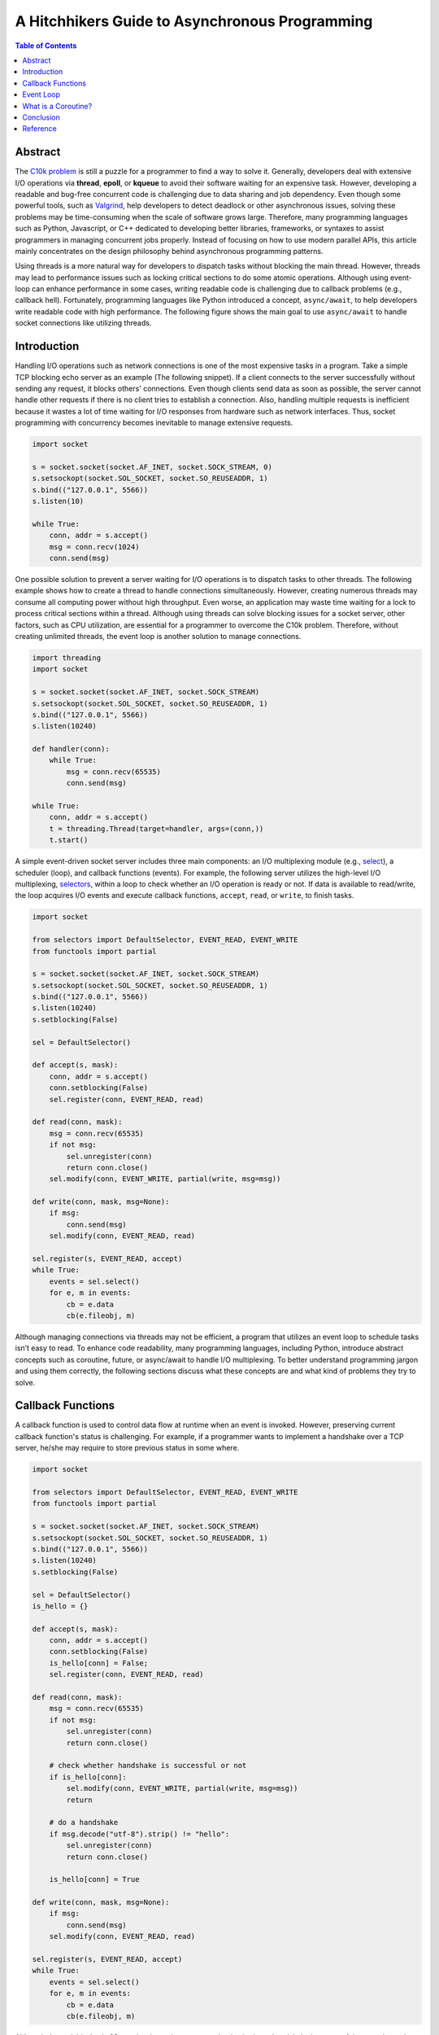 .. meta::
    :keywords: Python, Python3, coroutine, asyncio

===============================================
A Hitchhikers Guide to Asynchronous Programming
===============================================

.. contents:: Table of Contents
    :backlinks: none

Abstract
--------

The `C10k problem`_ is still a puzzle for a programmer to find a way to solve
it. Generally, developers deal with extensive I/O operations via **thread**,
**epoll**, or **kqueue** to avoid their software waiting for an expensive task.
However, developing a readable and bug-free concurrent code is challenging due
to data sharing and job dependency. Even though some powerful tools, such as
`Valgrind`_, help developers to detect deadlock or other asynchronous issues,
solving these problems may be time-consuming when the scale of software grows
large. Therefore, many programming languages such as Python, Javascript, or C++
dedicated to developing better libraries, frameworks, or syntaxes to assist
programmers in managing concurrent jobs properly. Instead of focusing on how to
use modern parallel APIs, this article mainly concentrates on the design
philosophy behind asynchronous programming patterns.

Using threads is a more natural way for developers to dispatch tasks without
blocking the main thread. However, threads may lead to performance issues such
as locking critical sections to do some atomic operations. Although using
event-loop can enhance performance in some cases, writing readable code is
challenging due to callback problems (e.g., callback hell). Fortunately, programming
languages like Python introduced a concept, ``async/await``, to help developers
write readable code with high performance. The following figure shows the main
goal to use ``async/await`` to handle socket connections like utilizing threads.

.. image:: ../_static/appendix/event-loop-vs-thread.png

Introduction
------------

Handling I/O operations such as network connections is one of the most expensive
tasks in a program. Take a simple TCP blocking echo server as an example
(The following snippet). If a client connects to the server successfully without
sending any request, it blocks others' connections. Even though clients send data
as soon as possible, the server cannot handle other requests if there is no
client tries to establish a connection. Also, handling multiple requests is
inefficient because it wastes a lot of time waiting for I/O responses from
hardware such as network interfaces. Thus, socket programming with concurrency
becomes inevitable to manage extensive requests.

.. code-block:: python

    import socket

    s = socket.socket(socket.AF_INET, socket.SOCK_STREAM, 0)
    s.setsockopt(socket.SOL_SOCKET, socket.SO_REUSEADDR, 1)
    s.bind(("127.0.0.1", 5566))
    s.listen(10)

    while True:
        conn, addr = s.accept()
        msg = conn.recv(1024)
        conn.send(msg)

One possible solution to prevent a server waiting for I/O operations is to
dispatch tasks to other threads. The following example shows how to create a
thread to handle connections simultaneously. However, creating numerous threads
may consume all computing power without high throughput. Even worse, an
application may waste time waiting for a lock to process critical sections within
a thread. Although using threads can solve blocking issues for a socket server,
other factors, such as CPU utilization, are essential for a programmer to
overcome the C10k problem. Therefore, without creating unlimited threads, the
event loop is another solution to manage connections.

.. code-block:: python

    import threading
    import socket

    s = socket.socket(socket.AF_INET, socket.SOCK_STREAM)
    s.setsockopt(socket.SOL_SOCKET, socket.SO_REUSEADDR, 1)
    s.bind(("127.0.0.1", 5566))
    s.listen(10240)

    def handler(conn):
        while True:
            msg = conn.recv(65535)
            conn.send(msg)

    while True:
        conn, addr = s.accept()
        t = threading.Thread(target=handler, args=(conn,))
        t.start()

A simple event-driven socket server includes three main components: an I/O
multiplexing module (e.g., `select`_), a scheduler (loop), and callback
functions (events). For example, the following server utilizes the high-level
I/O multiplexing, `selectors`_, within a loop to check whether an I/O operation
is ready or not. If data is available to read/write, the loop acquires I/O
events and execute callback functions, ``accept``, ``read``, or ``write``, to
finish tasks.

.. code-block:: python

    import socket

    from selectors import DefaultSelector, EVENT_READ, EVENT_WRITE
    from functools import partial

    s = socket.socket(socket.AF_INET, socket.SOCK_STREAM)
    s.setsockopt(socket.SOL_SOCKET, socket.SO_REUSEADDR, 1)
    s.bind(("127.0.0.1", 5566))
    s.listen(10240)
    s.setblocking(False)

    sel = DefaultSelector()

    def accept(s, mask):
        conn, addr = s.accept()
        conn.setblocking(False)
        sel.register(conn, EVENT_READ, read)

    def read(conn, mask):
        msg = conn.recv(65535)
        if not msg:
            sel.unregister(conn)
            return conn.close()
        sel.modify(conn, EVENT_WRITE, partial(write, msg=msg))

    def write(conn, mask, msg=None):
        if msg:
            conn.send(msg)
        sel.modify(conn, EVENT_READ, read)

    sel.register(s, EVENT_READ, accept)
    while True:
        events = sel.select()
        for e, m in events:
            cb = e.data
            cb(e.fileobj, m)

Although managing connections via threads may not be efficient, a program that
utilizes an event loop to schedule tasks isn’t easy to read. To enhance code
readability, many programming languages, including Python, introduce abstract
concepts such as coroutine, future, or async/await to handle I/O multiplexing.
To better understand programming jargon and using them correctly, the following
sections discuss what these concepts are and what kind of problems they try to
solve.

Callback Functions
------------------

A callback function is used to control data flow at runtime when an event is
invoked. However, preserving current callback function's status is challenging.
For example, if a programmer wants to implement a handshake over a TCP server,
he/she may require to store previous status in some where.

.. code-block:: python

    import socket

    from selectors import DefaultSelector, EVENT_READ, EVENT_WRITE
    from functools import partial

    s = socket.socket(socket.AF_INET, socket.SOCK_STREAM)
    s.setsockopt(socket.SOL_SOCKET, socket.SO_REUSEADDR, 1)
    s.bind(("127.0.0.1", 5566))
    s.listen(10240)
    s.setblocking(False)

    sel = DefaultSelector()
    is_hello = {}

    def accept(s, mask):
        conn, addr = s.accept()
        conn.setblocking(False)
        is_hello[conn] = False;
        sel.register(conn, EVENT_READ, read)

    def read(conn, mask):
        msg = conn.recv(65535)
        if not msg:
            sel.unregister(conn)
            return conn.close()

        # check whether handshake is successful or not
        if is_hello[conn]:
            sel.modify(conn, EVENT_WRITE, partial(write, msg=msg))
            return

        # do a handshake
        if msg.decode("utf-8").strip() != "hello":
            sel.unregister(conn)
            return conn.close()

        is_hello[conn] = True

    def write(conn, mask, msg=None):
        if msg:
            conn.send(msg)
        sel.modify(conn, EVENT_READ, read)

    sel.register(s, EVENT_READ, accept)
    while True:
        events = sel.select()
        for e, m in events:
            cb = e.data
            cb(e.fileobj, m)



Although the variable ``is_hello`` assists in storing status to check whether a
handshake is successful or not, the code becomes harder for a programmer to
understand. In fact, the concept of the previous implementation is simple. It
is equal to the following snippet (blocking version).

.. code-block:: python

    def accept(s):
        conn, addr = s.accept()
        success = handshake(conn)
        if not success:
            conn.close()

    def handshake(conn):
        data = conn.recv(65535)
        if not data:
            return False
        if data.decode('utf-8').strip() != "hello":
            return False
        conn.send(b"hello")
        return True

To migrate the similar structure from blocking to non-blocking, a function (or
a task) requires to snapshot the current status, including arguments, variables,
and breakpoints, when it needs to wait for I/O operations. Also, the scheduler
should be able to re-entry the function and execute the remaining code after
I/O operations finish. Unlike other programming languages such as C++, Python can
achieve the concepts discussed above easily because its **generator** can preserve
all status and re-entry by calling the built-in function ``next()``. By utilizing
generators, handling I/O operations like the previous snippet but a non-blocking
form, which is called *inline callback*, is reachable inside an event loop.

Event Loop
----------

An event loop is a scheduler to manage tasks within a program instead of
depending on operating systems. The following snippet shows how a simple event
loop to handle socket connections asynchronously. The implementation concept is
to append tasks into a FIFO job queue and register a *selector* when I/O operations
are not ready. Also, a *generator* preserves the status of a task that allows
it to be able to execute its remaining jobs without callback functions when
I/O results are available. By observing how an event loop works, therefore, it
would assist in understanding a Python *generator* is indeed a form of
*coroutine*.

.. code-block:: python

    # loop.py

    from selectors import DefaultSelector, EVENT_READ, EVENT_WRITE

    class Loop(object):
        def __init__(self):
            self.sel = DefaultSelector()
            self.queue = []

        def create_task(self, task):
            self.queue.append(task)

        def polling(self):
            for e, m in self.sel.select(0):
                self.queue.append((e.data, None))
                self.sel.unregister(e.fileobj)

        def is_registered(self, fileobj):
            try:
                self.sel.get_key(fileobj)
            except KeyError:
                return False
            return True

        def register(self, t, data):
            if not data:
                return False

            if data[0] == EVENT_READ:
                if self.is_registered(data[1]):
                    self.sel.modify(data[1], EVENT_READ, t)
                else:
                    self.sel.register(data[1], EVENT_READ, t)
            elif data[0] == EVENT_WRITE:
                if self.is_registered(data[1]):
                    self.sel.modify(data[1], EVENT_WRITE, t)
                else:
                    self.sel.register(data[1], EVENT_WRITE, t)
            else:
                return False

            return True

        def accept(self, s):
            conn, addr = None, None
            while True:
                try:
                    conn, addr = s.accept()
                except BlockingIOError:
                    yield (EVENT_READ, s)
                else:
                    break
            return conn, addr

        def recv(self, conn, size):
            msg = None
            while True:
                try:
                    msg = conn.recv(1024)
                except BlockingIOError:
                    yield (EVENT_READ, conn)
                else:
                    break
            return msg

        def send(self, conn, msg):
            size = 0
            while True:
                try:
                    size = conn.send(msg)
                except BlockingIOError:
                    yield (EVENT_WRITE, conn)
                else:
                    break
            return size

        def once(self):
            self.polling()
            unfinished = []
            for t, data in self.queue:
                try:
                    data = t.send(data)
                except StopIteration:
                    continue

                if self.register(t, data):
                    unfinished.append((t, None))

            self.queue = unfinished

        def run(self):
            while self.queue or self.sel.get_map():
                self.once()

By assigning jobs into an event loop to handle connections, the programming
pattern is similar to using threads to manage I/O operations but utilizing a
user-level scheduler. Also, `PEP 380`_ enables a generator delegation, which
allows a generator can wait for other generators to finish their jobs. Obviously,
the following snippet is more intuitive and readable than using callback
functions to handle I/O operations.

.. code-block:: python

    # foo.py
    # $ python3 foo.py &
    # $ nc localhost 5566

    import socket

    from selectors import EVENT_READ, EVENT_WRITE

    # import loop.py
    from loop import Loop

    s = socket.socket(socket.AF_INET, socket.SOCK_STREAM)
    s.setsockopt(socket.SOL_SOCKET, socket.SO_REUSEADDR, 1)
    s.bind(("127.0.0.1", 5566))
    s.listen(10240)
    s.setblocking(False)

    loop = Loop()

    def handler(conn):
        while True:
            msg = yield from loop.recv(conn, 1024)
            if not msg:
                conn.close()
                break
            yield from loop.send(conn, msg)

    def main():
        while True:
            conn, addr = yield from loop.accept(s)
            conn.setblocking(False)
            loop.create_task((handler(conn), None))

    loop.create_task((main(), None))
    loop.run()

Using an event loop with syntax, ``yield from``, can manage connections without
blocking the main thread, which is the usage of the module, ``asyncio``,
before Python 3.5. However, using the syntax, ``yield from``, is ambiguous
because it may tie programmers in knots: why adding ``@asyncio.coroutine`` makes
a generator becomes a coroutine? Instead of using ``yield from`` to handle
asynchronous operations, `PEP 492`_ proposes that *coroutine* should become a
standalone concept in Python, and that is how the new syntax, ``async/await``,
was introduced to enhance readability for asynchronous programming.


What is a Coroutine?
--------------------

Python document defines that **coroutines** are a generalized form of subroutines.
However, this definition is ambiguous and impedes developers to understand what
coroutines are. Based on the previous discussion, an event loop is responsible
for scheduling generators to perform specific tasks, and that is similar to
dispatch jobs to threads. In this case, generators serve like threads to be in
charge of “routine jobs.”  Obviously, A coroutine is just a term to represent a
task that is scheduled by an event-loop in a program instead of operating systems.
The following snippet shows what ``@coroutine`` is. This decorator mainly
transforms a function into a generator function and using the wrapper,
``types.coroutine``, to preserve backward compatibility.

.. code-block:: python

    import asyncio
    import inspect
    import types

    from functools import wraps
    from asyncio.futures import Future

    def coroutine(func):
        """Simple prototype of coroutine"""
        if inspect.isgeneratorfunction(func):
            return types.coroutine(func)

        @wraps(func)
        def coro(*a, **k):
            res = func(*a, **k)
            if isinstance(res, Future) or inspect.isgenerator(res):
                res = yield from res
            return res
        return types.coroutine(coro)

    @coroutine
    def foo():
        yield from asyncio.sleep(1)
        print("Hello Foo")

    loop = asyncio.get_event_loop()
    loop.run_until_complete(loop.create_task(foo()))
    loop.close()

Conclusion
----------



Reference
---------

1. `Coroutines and Tasks`_
2. `PEP 342 - Coroutines via Enhanced Generators`_
3. `PEP 380 - Syntax for Delegating to a Subgenerator`_
4. `PEP 492 - Coroutines with async and await syntax`_

.. _C10k problem: https://en.wikipedia.org/wiki/C10k_problem
.. _Valgrind: https://valgrind.org/
.. _select: https://docs.python.org/3/library/select.html
.. _selectors: https://docs.python.org/3/library/selectors.html
.. _Coroutines and Tasks: https://docs.python.org/3/library/asyncio-task.html
.. _PEP 492: https://www.python.org/dev/peps/pep-0492/
.. _PEP 380: https://www.python.org/dev/peps/pep-0380/
.. _PEP 342 - Coroutines via Enhanced Generators: https://www.python.org/dev/peps/pep-0342/
.. _PEP 492 - Coroutines with async and await syntax: https://www.python.org/dev/peps/pep-0492/
.. _PEP 380 - Syntax for Delegating to a Subgenerator: https://www.python.org/dev/peps/pep-0380/
